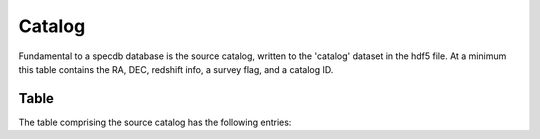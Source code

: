 .. highlight:: catalog

*******
Catalog
*******

Fundamental to a specdb database is the source catalog, written
to the 'catalog' dataset in the hdf5 file.  At a minimum this
table contains the RA, DEC, redshift info, a survey flag,
and a catalog ID.


Table
=====

The table comprising the source catalog has the following entries:

==========  ======== ============================================
Key         Type     Description
==========  ======== ============================================
IDKEY       int      Unique identifier;  name of the key should include ID (e.g. IGM_ID)
flag_survey int      Bitwise flag indicating the datasets that the source has spectra in
zem         float    Emission redshift of background source
sig_zem     float    Estimated error in the redshift
flag_zem    str      Key indicating source of the redshift (e.g. BOSS_PCA)
RA          float    Right Ascension (deg)
DEC         float    Declination (deg)
STYPE       str      Type of the source (e.g. QSO)
==========  ======== ============================================


